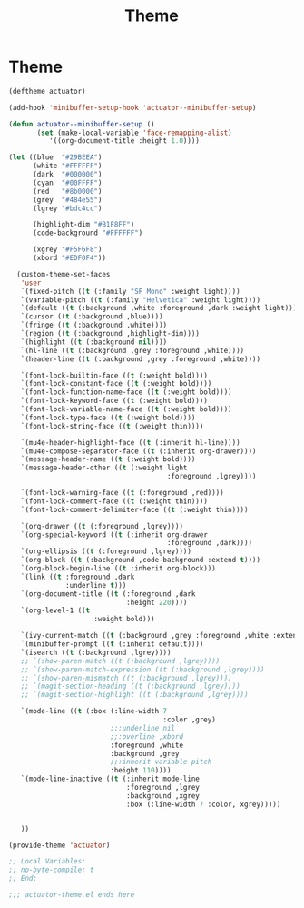 #+title: Theme

* Theme
#+begin_src emacs-lisp :tangle ~/.config/emacs/actuator-theme.el :results replace
    (deftheme actuator)

    (add-hook 'minibuffer-setup-hook 'actuator--minibuffer-setup)

    (defun actuator--minibuffer-setup ()
           (set (make-local-variable 'face-remapping-alist)
              '((org-document-title :height 1.0))))

    (let ((blue  "#29BEEA")
          (white "#FFFFFF")
          (dark  "#000000")
          (cyan  "#00FFFF")
          (red   "#8b0000")
          (grey  "#484e55")
          (lgrey "#bdc4cc")

          (highlight-dim "#B1F8FF")
          (code-background "#FFFFFF")

          (xgrey "#F5F6F8")
          (xbord "#EDF0F4"))

      (custom-theme-set-faces
       'user
       `(fixed-pitch ((t (:family "SF Mono" :weight light))))
       `(variable-pitch ((t (:family "Helvetica" :weight light))))
       `(default ((t (:background ,white :foreground ,dark :weight light))))
       `(cursor ((t (:background ,blue))))
       `(fringe ((t (:background ,white))))
       `(region ((t (:background ,highlight-dim))))
       `(highlight ((t (:background nil))))
       `(hl-line ((t (:background ,grey :foreground ,white))))
       `(header-line ((t (:background ,grey :foreground ,white))))

       `(font-lock-builtin-face ((t (:weight bold))))
       `(font-lock-constant-face ((t (:weight bold))))
       `(font-lock-function-name-face ((t (:weight bold))))
       `(font-lock-keyword-face ((t (:weight bold))))
       `(font-lock-variable-name-face ((t (:weight bold))))
       `(font-lock-type-face ((t (:weight bold))))
       `(font-lock-string-face ((t (:weight thin))))

       `(mu4e-header-highlight-face ((t (:inherit hl-line))))
       `(mu4e-compose-separator-face ((t (:inherit org-drawer))))
       `(message-header-name ((t (:weight bold))))
       `(message-header-other ((t (:weight light
                                           :foreground ,lgrey))))

       `(font-lock-warning-face ((t (:foreground ,red))))
       `(font-lock-comment-face ((t (:weight thin))))
       `(font-lock-comment-delimiter-face ((t (:weight thin))))

       `(org-drawer ((t (:foreground ,lgrey))))
       `(org-special-keyword ((t (:inherit org-drawer
                                           :foreground ,dark))))
       `(org-ellipsis ((t (:foreground ,lgrey))))
       `(org-block ((t (:background ,code-background :extend t))))
       `(org-block-begin-line ((t :inherit org-block)))
       `(link ((t :foreground ,dark
                  :underline t)))
       `(org-document-title ((t (:foreground ,dark
                                 :height 220))))
       `(org-level-1 ((t
                         :weight bold)))

       `(ivy-current-match ((t (:background ,grey :foreground ,white :extend t))))
       `(minibuffer-prompt ((t (:inherit default))))
       `(isearch ((t (:background ,lgrey))))
       ;; `(show-paren-match ((t (:background ,lgrey))))
       ;; `(show-paren-match-expression ((t (:background ,lgrey))))
       ;; `(show-paren-mismatch ((t (:background ,lgrey))))
       ;; `(magit-section-heading ((t (:background ,lgrey))))
       ;; `(magit-section-highlight ((t (:background ,lgrey))))

       `(mode-line ((t (:box (:line-width 7
                                          :color ,grey)
                             ;;:underline nil
                             ;;:overline ,xbord
                             :foreground ,white
                             :background ,grey
                             ;;:inherit variable-pitch
                             :height 110))))
       `(mode-line-inactive ((t (:inherit mode-line
                                 :foreground ,lgrey
                                 :background ,xgrey
                                 :box (:line-width 7 :color, xgrey)))))


       ))

    (provide-theme 'actuator)

    ;; Local Variables:
    ;; no-byte-compile: t
    ;; End:

    ;;; actuator-theme.el ends here
#+end_src

#+results:
: actuator-theme
